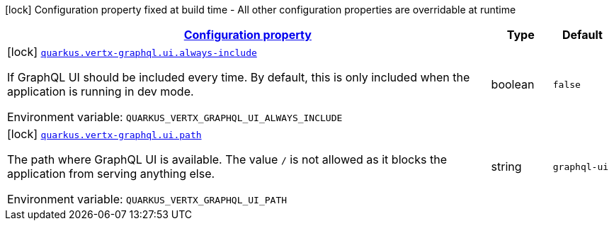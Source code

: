 
:summaryTableId: quarkus-vertx-graphql-vertx-graphql-config
[.configuration-legend]
icon:lock[title=Fixed at build time] Configuration property fixed at build time - All other configuration properties are overridable at runtime
[.configuration-reference, cols="80,.^10,.^10"]
|===

h|[[quarkus-vertx-graphql-vertx-graphql-config_configuration]]link:#quarkus-vertx-graphql-vertx-graphql-config_configuration[Configuration property]

h|Type
h|Default

a|icon:lock[title=Fixed at build time] [[quarkus-vertx-graphql-vertx-graphql-config_quarkus.vertx-graphql.ui.always-include]]`link:#quarkus-vertx-graphql-vertx-graphql-config_quarkus.vertx-graphql.ui.always-include[quarkus.vertx-graphql.ui.always-include]`

[.description]
--
If GraphQL UI should be included every time. By default, this is only included when the application is running in dev mode.

ifdef::add-copy-button-to-env-var[]
Environment variable: env_var_with_copy_button:+++QUARKUS_VERTX_GRAPHQL_UI_ALWAYS_INCLUDE+++[]
endif::add-copy-button-to-env-var[]
ifndef::add-copy-button-to-env-var[]
Environment variable: `+++QUARKUS_VERTX_GRAPHQL_UI_ALWAYS_INCLUDE+++`
endif::add-copy-button-to-env-var[]
--|boolean 
|`false`


a|icon:lock[title=Fixed at build time] [[quarkus-vertx-graphql-vertx-graphql-config_quarkus.vertx-graphql.ui.path]]`link:#quarkus-vertx-graphql-vertx-graphql-config_quarkus.vertx-graphql.ui.path[quarkus.vertx-graphql.ui.path]`

[.description]
--
The path where GraphQL UI is available. 
 The value `/` is not allowed as it blocks the application from serving anything else.

ifdef::add-copy-button-to-env-var[]
Environment variable: env_var_with_copy_button:+++QUARKUS_VERTX_GRAPHQL_UI_PATH+++[]
endif::add-copy-button-to-env-var[]
ifndef::add-copy-button-to-env-var[]
Environment variable: `+++QUARKUS_VERTX_GRAPHQL_UI_PATH+++`
endif::add-copy-button-to-env-var[]
--|string 
|`graphql-ui`

|===
